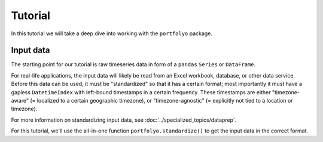 ========
Tutorial
========

In this tutorial we will take a deep dive into working with the ``portfolyo`` package.

----------
Input data
----------

The starting point for our tutorial is raw timeseries data in form of a ``pandas`` ``Series`` or ``DataFrame``. 

For real-life applications, the input data will likely be read from an Excel workbook, database, or other data service. Before this data can be used, it must be "standardized" so that it has a certain format; most importantly it must have a gapless ``DatetimeIndex`` with left-bound timestamps in a certain frequency. These timestamps are either "timezone-aware" (= localized to a certain geographic timezone), or "timezone-agnostic" (= explicitly not tied to a location or timezone).

For more information on standardizing input data, see :doc:`../specialized_topics/dataprep`.

For this tutorial, we'll use the all-in-one function ``portfolyo.standardize()`` to get the input data in the correct format. 

